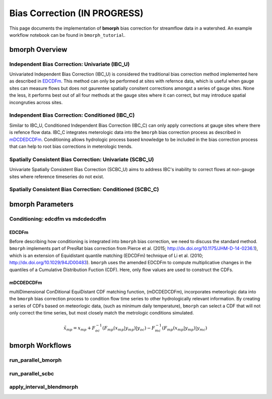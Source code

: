 Bias Correction **(IN PROGRESS)**
=================================

This page documents the implementation of
**bmorph** bias correction for streamflow
data in a watershed. An example workflow notebook
can be found in ``bmorph_tutorial``.

bmorph Overview
---------------

.. image:: scenario_table.png
    :alt: 

Independent Bias Correction: Univariate (IBC_U)
^^^^^^^^^^^^^^^^^^^^^^^^^^^^^^^^^^^^^^^^^^^^^^^

Univariated Independent Bias Correction (IBC_U) is considered the traditional bias correction method implemented here as described in `EDCDFm`_. This method can only be performed at sites with refernce data, which is useful when gauge sites can measure flows but does not gaurentee spatially consitent corrections amongst a series of gauge sites. None the less, it performs best out of all four methods at the gauge sites where it can correct, but may introduce spatial incongruties across sites.

Independent Bias Correction: Conditioned (IBC_C)
^^^^^^^^^^^^^^^^^^^^^^^^^^^^^^^^^^^^^^^^^^^^^^^^

Similar to IBC_U, Conditioned Independent Bias Correction (IBC_C) can only apply corrections at gauge sites where there is refence flow data. IBC_C integrates meterologic data into the ``bmorph`` bias correction process as described in `mDCDEDCDFm`_. Conditioning allows hydrologic process based knowledge to be included in the bias correction process that can help to root bias corrections in meterologic trends. 

Spatially Consistent Bias Correction: Univariate (SCBC_U)
^^^^^^^^^^^^^^^^^^^^^^^^^^^^^^^^^^^^^^^^^^^^^^^^^^^^^^^^^

Univariate Spatially Consistent Bias Correction (SCBC_U) aims to address IBC's inability to correct flows at non-gauge sites where reference timeseries do not exist.

Spatially Consistent Bias Correction: Conditioned (SCBC_C)
^^^^^^^^^^^^^^^^^^^^^^^^^^^^^^^^^^^^^^^^^^^^^^^^^^^^^^^^^^




bmorph Parameters
-----------------

Conditioning: edcdfm vs mdcdedcdfm
^^^^^^^^^^^^^^^^^^^^^^^^^^^^^^^^^^

EDCDFm
""""""

Before describing how conditioning is integrated into ``bmorph`` bias correction, we need to discuss the standard method. 
``bmorph`` implements part of PresRat bias correction from Pierce et al. (2015; http://dx.doi.org/10.1175/JHM-D-14-0236.1), which is an extension of Equidistant quantile matching (EDCDFm) technique of Li et al. (2010; http://dx.doi.org/10.1029/94JD00483). ``bmorph`` uses the amended EDCDFm to compute multiplicative changes in the quantiles of a Cumulative Distribution Fuction (CDF). Here, only flow values are used to construct the CDFs. 

.. image:: Figures/Quantile_Map_Diagram.png
    :alt: Quantile mapping is shown between a Modeled CDF curve (purple) and Observed CDF curve (grey), where x_modeled is inputed to the moodeled curve to get q_modeled, which is compared to Observed at q_modeled to get x_corrected.

mDCDEDCDFm
""""""""""

multiDimensional ConDitional EquiDistant CDF matching function, (mDCDEDCDFm), incorporates meteorlogic data into the ``bmorph`` bias correction process to condition flow time series to other hydrologically relevant information. By creating a series of CDFs based on meteorlogic data, (such as minimum daily temperature), ``bmorph`` can select a CDF that will not only correct the time series, but most closely match the metrologic conditions simulated.
    
.. image:: Figures/conditioning_diagram_with_arrows.png
    :alt: Multidimensional CDF functions are shown has heat maps with raw taking up left and refernce taking up center. A cumulative proability plot compares raw model CDF and Reference flow CDF for one meterologic slice of the heatmaps left of it. Arrows demonstrate mapping the reference data in the heat maps to the raw model data for bias correction.

.. math::

    \tilde{x_{mp}} = x_{mp} + F^{-1}_{oc}(F_{mp}(x_{mp}|y_{mp})|y_{oc})
                            - F^{-1}_{mc}(F_{mp}(x_{mp}|y_{mp})|y_{mc})

bmorph Workflows
----------------

run_parallel_bmorph
^^^^^^^^^^^^^^^^^^^

run_parallel_scbc
^^^^^^^^^^^^^^^^^

apply_interval_blendmorph
^^^^^^^^^^^^^^^^^^^^^^^^^

